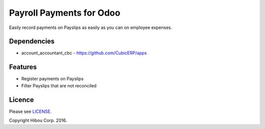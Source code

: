 *************************
Payroll Payments for Odoo
*************************


Easily record payments on Payslips as easily as you can on employee expenses.


============
Dependencies
============
* account_accountant_cbc - https://github.com/CubicERP/apps



========
Features
========

* Register payments on Payslips
* Filter Payslips that are not reconciled


=======
Licence
=======

Please see `LICENSE <https://github.com/hibou-io/odoo-payroll-payment/blob/10.0/LICENSE>`_.

Copyright Hibou Corp. 2016.
